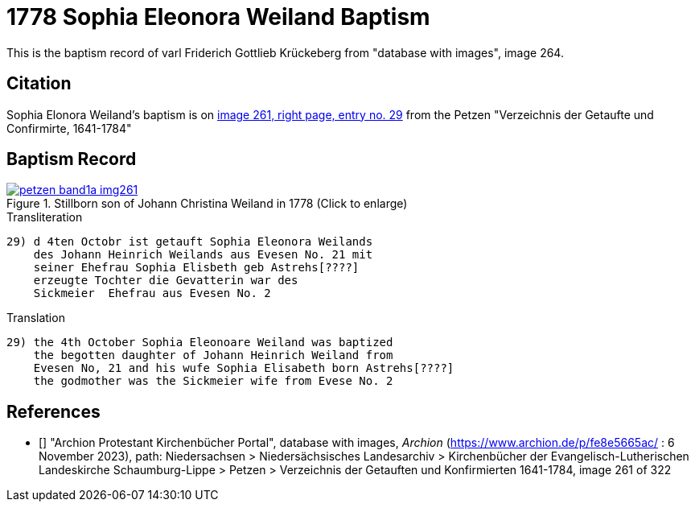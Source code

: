 = 1778 Sophia Eleonora Weiland Baptism
:page-role: doc-width

This is the baptism record of varl Friderich Gottlieb Krückeberg from "database with images", image 264.

== Citation

Sophia Elonora Weiland's baptism is on <<image261, image 261, right page, entry no. 29>> from the  
Petzen "Verzeichnis der Getaufte und Confirmirte, 1641-1784"

== Baptism Record

image::petzen-band1a-img261.jpg[align=left,title='Stillborn son of Johann Christina Weiland in 1778 (Click to enlarge)',link=self]

.Transliteration
....
29) d 4ten Octobr ist getauft Sophia Eleonora Weilands
    des Johann Heinrich Weilands aus Evesen No. 21 mit
    seiner Ehefrau Sophia Elisbeth geb Astrehs[????]
    erzeugte Tochter die Gevatterin war des
    Sickmeier  Ehefrau aus Evesen No. 2
....

.Translation
....
29) the 4th October Sophia Eleonoare Weiland was baptized
    the begotten daughter of Johann Heinrich Weiland from 
    Evesen No, 21 and his wufe Sophia Elisabeth born Astrehs[????]
    the godmother was the Sickmeier wife from Evese No. 2
....


[biliography]
== References

* [[[image261]]] "Archion Protestant Kirchenbücher Portal", database with images, _Archion_ (https://www.archion.de/p/fe8e5665ac/ : 6 November 2023), path: Niedersachsen > Niedersächsisches Landesarchiv > Kirchenbücher der Evangelisch-Lutherischen Landeskirche Schaumburg-Lippe > Petzen > Verzeichnis der Getauften und Konfirmierten 1641-1784, image 261 of 322
